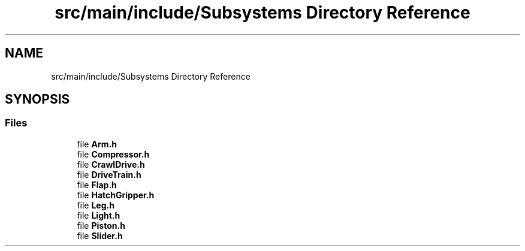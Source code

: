.TH "src/main/include/Subsystems Directory Reference" 3 "Tue Mar 5 2019" "Version 2019" "DeepSpace" \" -*- nroff -*-
.ad l
.nh
.SH NAME
src/main/include/Subsystems Directory Reference
.SH SYNOPSIS
.br
.PP
.SS "Files"

.in +1c
.ti -1c
.RI "file \fBArm\&.h\fP"
.br
.ti -1c
.RI "file \fBCompressor\&.h\fP"
.br
.ti -1c
.RI "file \fBCrawlDrive\&.h\fP"
.br
.ti -1c
.RI "file \fBDriveTrain\&.h\fP"
.br
.ti -1c
.RI "file \fBFlap\&.h\fP"
.br
.ti -1c
.RI "file \fBHatchGripper\&.h\fP"
.br
.ti -1c
.RI "file \fBLeg\&.h\fP"
.br
.ti -1c
.RI "file \fBLight\&.h\fP"
.br
.ti -1c
.RI "file \fBPiston\&.h\fP"
.br
.ti -1c
.RI "file \fBSlider\&.h\fP"
.br
.in -1c
